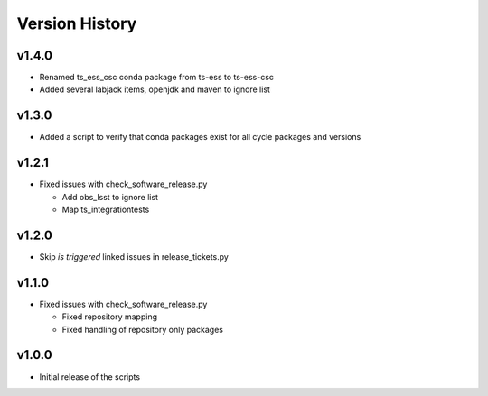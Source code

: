===============
Version History
===============

v1.4.0
------

* Renamed ts_ess_csc conda package from ts-ess to ts-ess-csc
* Added several labjack items, openjdk and maven to ignore list

v1.3.0
------

* Added a script to verify that conda packages exist for all cycle packages and versions

v1.2.1
------

* Fixed issues with check_software_release.py

  * Add obs_lsst to ignore list
  * Map ts_integrationtests

v1.2.0
------

* Skip *is triggered* linked issues in release_tickets.py

v1.1.0
------

* Fixed issues with check_software_release.py

  * Fixed repository mapping
  * Fixed handling of repository only packages

v1.0.0
------

* Initial release of the scripts
